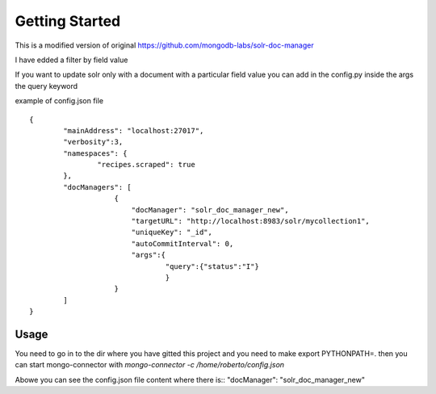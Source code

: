 Getting Started
---------------
This is a modified version of original https://github.com/mongodb-labs/solr-doc-manager

I have edded a filter by field value

If you want to update solr only with a document with a particular field value you can add in the config.py
inside the args the query keyword

example of config.json file ::

	{
	        "mainAddress": "localhost:27017",
	        "verbosity":3,
	        "namespaces": {
	                "recipes.scraped": true
	        },
	        "docManagers": [
	                    {
	                        "docManager": "solr_doc_manager_new",
	                        "targetURL": "http://localhost:8983/solr/mycollection1",
	                        "uniqueKey": "_id",
	                        "autoCommitInterval": 0,
	                        "args":{
	                                "query":{"status":"I"}
	                                }
	                    }
	        ]
	}

Usage
~~~~~~~~~~~~
You need to go in to the dir where you have gitted this project and you need to
make export PYTHONPATH=.
then you can start mongo-connector with `mongo-connector -c /home/roberto/config.json`

Abowe you can see the config.json file content where there is:: "docManager": "solr_doc_manager_new"

